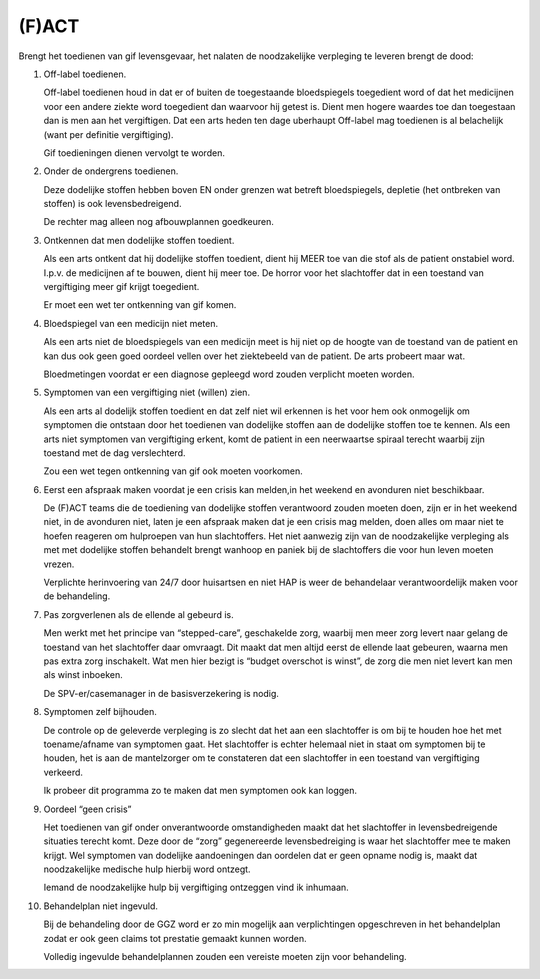 .. _fact:

(F)ACT
######

.. image:: ../jpg/fact.jpg
    :width: 100%
    :height: 4cm

Brengt het toedienen van gif levensgevaar, het nalaten de noodzakelijke verpleging te leveren brengt de dood:

1. Off-label toedienen.

   Off-label toedienen houd in dat er of buiten de toegestaande bloedspiegels toegedient word of dat het medicijnen voor een andere ziekte word toegedient dan waarvoor hij getest is. Dient men hogere waardes toe dan toegestaan dan is men aan het vergiftigen. Dat een arts heden ten dage uberhaupt Off-label mag toedienen is al belachelijk (want per definitie vergiftiging).

   Gif toedieningen dienen vervolgt te worden. 

2. Onder de ondergrens toedienen.

   Deze dodelijke stoffen hebben boven EN onder grenzen wat betreft bloedspiegels, depletie (het ontbreken van stoffen) is ook levensbedreigend.

   De rechter mag alleen nog afbouwplannen goedkeuren.

3. Ontkennen dat men dodelijke stoffen toedient.

   Als een arts ontkent dat hij dodelijke stoffen toedient, dient hij MEER toe van die stof als de patient onstabiel word. I.p.v. de medicijnen af te bouwen, dient hij meer toe. De horror voor het slachtoffer dat in een toestand van vergiftiging meer gif krijgt toegedient.

   Er moet een wet ter ontkenning van gif komen. 

4. Bloedspiegel van een medicijn niet meten.

   Als een arts niet de bloedspiegels van een medicijn meet is hij niet op de hoogte van de toestand van de patient en kan dus ook geen goed oordeel vellen over het ziektebeeld van de patient. De arts probeert maar wat.

   Bloedmetingen voordat er een diagnose gepleegd word zouden verplicht moeten worden. 

5. Symptomen van een vergiftiging niet (willen) zien.

   Als een arts al dodelijk stoffen toedient en dat zelf niet wil erkennen is het voor hem ook onmogelijk om symptomen die ontstaan door het toedienen van dodelijke stoffen aan de dodelijke stoffen toe te kennen. Als een arts niet symptomen van vergiftiging erkent, komt de patient in een neerwaartse spiraal terecht waarbij zijn toestand met de dag verslechterd.

   Zou een wet tegen ontkenning van gif ook moeten voorkomen.   

6. Eerst een afspraak maken voordat je een crisis kan melden,in het weekend en avonduren niet beschikbaar.

   De (F)ACT teams die de toediening van dodelijke stoffen verantwoord zouden moeten doen, zijn er in het weekend niet, in de avonduren niet, laten je een afspraak maken dat je een crisis mag melden, doen alles om maar niet te hoefen reageren om hulproepen van hun slachtoffers. Het niet aanwezig zijn van de noodzakelijke verpleging als met met dodelijke stoffen behandelt brengt wanhoop en paniek bij de slachtoffers die voor hun leven moeten vrezen.

   Verplichte herinvoering van 24/7 door huisartsen en niet HAP is weer de behandelaar verantwoordelijk maken voor de behandeling.

7. Pas zorgverlenen als de ellende al gebeurd is.

   Men werkt met het principe van “stepped-care”, geschakelde zorg, waarbij men meer zorg levert naar gelang de toestand van het slachtoffer daar omvraagt. Dit maakt dat men altijd eerst de ellende laat gebeuren, waarna men pas extra zorg inschakelt. Wat men hier bezigt is “budget overschot is winst”, de zorg die men niet levert kan men als winst inboeken.

   De SPV-er/casemanager in de basisverzekering is nodig.

8. Symptomen zelf bijhouden.

   De controle op de geleverde verpleging is zo slecht dat het aan een slachtoffer is om bij te houden hoe het met toename/afname van symptomen gaat. Het slachtoffer is echter helemaal niet in staat om symptomen bij te houden, het is aan de mantelzorger om te constateren dat een slachtoffer in een toestand van vergiftiging verkeerd.

   Ik probeer dit programma zo te maken dat men symptomen ook kan loggen.

9. Oordeel “geen crisis”

   Het toedienen van gif onder onverantwoorde omstandigheden maakt dat het slachtoffer in levensbedreigende situaties terecht komt. Deze door de “zorg” gegenereerde levensbedreiging is waar het slachtoffer mee te maken krijgt. Wel symptomen van dodelijke aandoeningen dan oordelen dat er geen opname nodig is, maakt dat noodzakelijke medische hulp hierbij word ontzegt.

   Iemand de noodzakelijke hulp bij vergiftiging ontzeggen vind ik inhumaan.

10. Behandelplan niet ingevuld.

    Bij de behandeling door de GGZ word er zo min mogelijk aan verplichtingen opgeschreven in het behandelplan zodat er ook geen claims tot prestatie gemaakt kunnen worden. 

    Volledig ingevulde behandelplannen zouden een vereiste moeten zijn voor behandeling.
